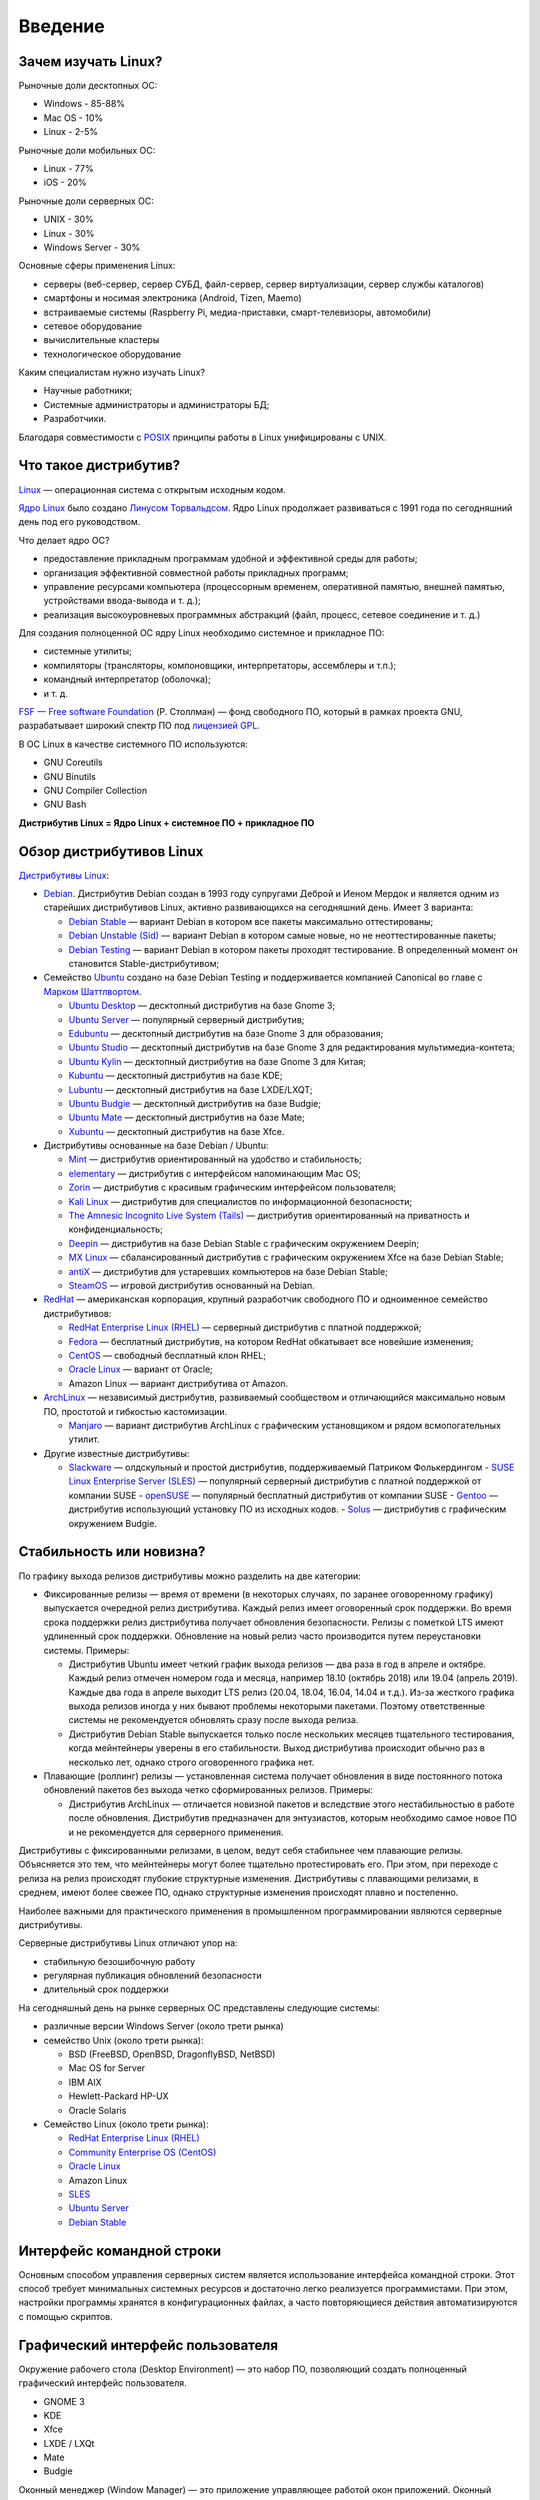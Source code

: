 Введение
========

Зачем изучать Linux?
--------------------

Рыночные доли десктопных ОС:

* Windows - 85-88%
* Mac OS - 10%
* Linux - 2-5%

Рыночные доли мобильных ОС:

* Linux - 77%
* iOS - 20%

Рыночные доли серверных ОС:

* UNIX - 30%
* Linux - 30%
* Windows Server - 30%

Основные сферы применения Linux:

- серверы (веб-сервер, сервер СУБД, файл-сервер, сервер виртуализации, сервер службы каталогов)
- смартфоны и носимая электроника (Android, Tizen, Maemo)
- встраиваемые системы (Raspberry Pi, медиа-приставки, смарт-телевизоры, автомобили)
- сетевое оборудование
- вычислительные кластеры
- технологическое оборудование

Каким специалистам нужно изучать Linux?

- Научные работники;
- Системные администраторы и администраторы БД;
- Разработчики.

Благодаря совместимости с `POSIX <https://ru.wikipedia.org/wiki/POSIX>`_ принципы работы в Linux унифицированы с UNIX.

Что такое дистрибутив?
----------------------

`Linux <https://www.youtube.com/watch?v=7XTHdcmjenI>`_ — операционная система с открытым исходным кодом.

`Ядро Linux <https://www.kernel.org/>`_ было создано `Линусом Торвальдсом <https://github.com/torvalds>`_. Ядро Linux продолжает развиваться с 1991 года по сегодняшний день под его руководством.

Что делает ядро ОС?

- предоставление прикладным программам удобной и эффективной среды для работы;
- организация эффективной совместной работы прикладных программ;
- управление ресурсами компьютера (процессорным временем, оперативной памятью, внешней памятью, устройствами ввода-вывода и т. д.);
- реализация высокоуровневых программных абстракций (файл, процесс, сетевое соединение и т. д.)

Для создания полноценной ОС ядру Linux необходимо системное и прикладное ПО:

- системные утилиты;
- компиляторы (трансляторы, компоновщики, интерпретаторы, ассемблеры и т.п.);
- командный интерпретатор (оболочка);
- и т. д.

`FSF — Free software Foundation <https://www.fsf.org/>`_ (Р. Столлман) — фонд свободного ПО, который в рамках проекта GNU, разрабатывает широкий спектр ПО под `лицензией GPL <https://www.gnu.org/licenses/licenses.html>`_.

В ОС Linux в качестве системного ПО используются:

- GNU Coreutils
- GNU Binutils
- GNU Compiler Collection
- GNU Bash

**Дистрибутив Linux = Ядро Linux + системное ПО + прикладное ПО**

Обзор дистрибутивов Linux
-------------------------

`Дистрибутивы Linux <https://www.distrowatch.com>`_:

- `Debian <https://www.debian.org/>`_. Дистрибутив Debian создан в 1993 году супругами Деброй и Иеном Мердок и является одним из старейших дистрибутивов Linux, активно развивающихся на сегодняшний день. Имеет 3 варианта:

  - `Debian Stable <https://www.debian.org/releases/stable/>`_ — вариант Debian в котором все пакеты максимально оттестированы;
  - `Debian Unstable (Sid) <https://www.debian.org/releases/testing/>`_ — вариант Debian в котором самые новые, но не неоттестированные пакеты;
  - `Debian Testing <https://www.debian.org/releases/unstable/>`_ — вариант Debian в котором пакеты проходят тестирование. В определенный момент он становится Stable-дистрибутивом;

- Семейство `Ubuntu <https://www.ubuntu.com/>`_ создано на базе Debian Testing и поддерживается компанией Canonical во главе с `Марком Шаттлвортом <https://www.markshuttleworth.com/>`_.

  - `Ubuntu Desktop <https://ubuntu.com/desktop>`_ — десктопный дистрибутив на базе Gnome 3;
  - `Ubuntu Server <https://ubuntu.com/server>`_ — популярный серверный дистрибутив;
  - `Edubuntu <https://edubuntu.org>`_ — десктопный дистрибутив на базе Gnome 3 для образования;
  - `Ubuntu Studio <https://ubuntustudio.org>`_ — десктопный дистрибутив на базе Gnome 3 для редактирования мультимедиа-контета;
  - `Ubuntu Kylin <https://ubuntukylin.com>`_ — десктопный дистрибутив на базе Gnome 3 для Китая;
  - `Kubuntu <https://kubuntu.org>`_ — десктопный дистрибутив на базе KDE;
  - `Lubuntu <https://lubuntu.net>`_ — десктопный дистрибутив на базе LXDE/LXQT;
  - `Ubuntu Budgie <https://ubuntubudgie.org>`_ — десктопный дистрибутив на базе Budgie;
  - `Ubuntu Mate <https://ubuntu-mate.org>`_ — десктопный дистрибутив на базе Mate;
  - `Xubuntu <https://xubuntu.org>`_ — десктопный дистрибутив на базе Xfce.

- Дистрибутивы основанные на базе Debian / Ubuntu:

  - `Mint <https://www.linuxmint.com/>`_ — дистрибутив ориентированный на удобство и стабильность;
  - `elementary <https://elementary.io/>`_ — дистрибутив с интерфейсом напоминающим Mac OS;
  - `Zorin <https://zorinos.com/>`_ — дистрибутив с красивым графическим интерфейсом пользователя;
  - `Kali Linux <https://www.kali.org/>`_ — дистрибутив для специалистов по информационной безопасности;
  - `The Amnesic Incognito Live System (Tails) <https://tails.boum.org/>`_ — дистрибутив ориентированный на приватность и конфиденциальность;
  - `Deepin <https://www.deepin.org/en/>`_ — дистрибутив на базе Debian Stable с графическим окружением Deepin;
  - `MX Linux <https://mxlinux.org/>`_ — сбалансированный дистрибутив с графическим окружением Xfce на базе Debian Stable;
  - `antiX <https://antixlinux.com>`_ — дистрибутив для устаревших компьютеров на базе Debian Stable;
  - `SteamOS <https://store.steampowered.com/steamos/>`_ — игровой дистрибутив основанный на Debian.

- `RedHat <https://www.redhat.com/en>`_ — американская корпорация, крупный разработчик свободного ПО и одноименное семейство дистрибутивов: 

  - `RedHat Enterprise Linux (RHEL) <https://www.redhat.com/en/technologies/linux-platforms/enterprise-linux/>`_ — серверный дистрибутив с платной поддержкой;
  - `Fedora <https://getfedora.org/>`_ — бесплатный дистрибутив, на котором RedHat обкатывает все новейшие изменения;
  - `CentOS <https://www.centos.org/>`_ — свободный бесплатный клон RHEL;
  - `Oracle Linux <https://www.oracle.com/linux/>`_ — вариант от Oracle;
  - Amazon Linux — вариант дистрибутива от Amazon.

- `ArchLinux <https://www.archlinux.org/>`_ — независимый дистрибутив, развиваемый сообществом и отличающийся максимально новым ПО, простотой и гибкостью кастомизации.

  - `Manjaro <https://manjaro.org/>`_ — вариант дистрибутив ArchLinux с графическим установщиком и рядом всмопогательных утилит.

- Другие известные дистрибутивы:

  - `Slackware <https://www.slackware.com/>`_ — олдскульный и простой дистрибутив, поддерживаемый Патриком Фолькердингом
    - `SUSE Linux Enterprise Server (SLES) <https://www.suse.com/products/server/>`_ — популярный серверный дистрибутив с платной поддержкой от компании SUSE
    - `openSUSE <https://www.opensuse.org/>`_ — популярный бесплатный дистрибутив от компании SUSE
    - `Gentoo <https://www.gentoo.org/>`_ — дистрибутив использующий установку ПО из исходных кодов.
    - `Solus <https://getsol.us/home/>`_ — дистрибутив с графическим окружением Budgie.

Стабильность или новизна?
-------------------------

По графику выхода релизов дистрибутивы можно разделить на две категории:

- Фиксированные релизы — время от времени (в некоторых случаях, по заранее оговоренному графику) выпускается очередной релиз дистрибутива. Каждый релиз имеет оговоренный срок поддержки. Во время срока поддержки релиз дистрибутива получает обновления безопасности. Релизы с пометкой LTS имеют удлиненный срок поддержки. Обновление на новый релиз часто производится путем переустановки системы. Примеры:

  * Дистрибутив Ubuntu имеет четкий график выхода релизов — два раза в год в апреле и октябре. Каждый релиз отмечен номером года и месяца, например 18.10 (октябрь 2018) или 19.04 (апрель 2019). Каждые два года в апреле выходит LTS релиз (20.04, 18.04, 16.04, 14.04 и т.д.). Из-за жесткого графика выхода релизов иногда у них бывают проблемы некоторыми пакетами. Поэтому ответственные системы не рекомендуется обновлять сразу после выхода релиза.
  * Дистрибутив Debian Stable выпускается только после нескольких месяцев тщательного тестирования, когда мейнтейнеры уверены в его стабильности. Выход дистрибутива происходит обычно раз в несколько лет, однако строго оговоренного графика нет.

- Плавающие (роллинг) релизы — установленная система получает обновления в виде постоянного потока обновлений пакетов без выхода четко сформированных релизов. Примеры:

  * Дистрибутив ArchLinux — отличается новизной пакетов и вследствие этого нестабильностью в работе после обновления. Дистрибутив предназначен для энтузиастов, которым необходимо самое новое ПО и не рекомендуется для серверного применения.

Дистрибутивы с фиксированными релизами, в целом, ведут себя стабильнее чем плавающие релизы. Объясняется это тем, что мейнтейнеры могут более тщательно протестировать его. При этом, при переходе с релиза на релиз происходят глубокие структурные изменения.
Дистрибутивы с плавающими релизами, в среднем, имеют более свежее ПО, однако структурные изменения происходят плавно и постепенно.

Наиболее важными для практического применения в промышленном программировании являются серверные дистрибутивы.

Серверные дистрибутивы Linux отличают упор на:

- стабильную безошибочную работу
- регулярная публикация обновлений безопасности
- длительный срок поддержки

На сегодняшный день на рынке серверных ОС представлены следующие системы:

- различные версии Windows Server (около трети рынка)
- семейство Unix (около трети рынка):

  - BSD (FreeBSD, OpenBSD, DragonflyBSD, NetBSD)
  - Mac OS for Server
  - IBM AIX
  - Hewlett-Packard HP-UX
  - Oracle Solaris

- Семейство Linux (около трети рынка):

  - `RedHat Enterprise Linux (RHEL) <https://www.redhat.com/en/technologies/linux-platforms/enterprise-linux/>`_
  - `Community Enterprise OS (CentOS) <https://www.centos.org/>`_
  - `Oracle Linux <https://www.oracle.com/linux/>`_
  - Amazon Linux
  - `SLES <https://www.suse.com/products/server/>`_
  - `Ubuntu Server <https://ubuntu.com/server>`_
  - `Debian Stable <https://www.debian.org/releases/stable/>`_

Интерфейс командной строки
--------------------------

Основным способом управления серверных систем является использование интерфейса командной строки. Этот способ требует минимальных системных ресурсов и достаточно легко реализуется программистами.
При этом, настройки программы хранятся в конфигурационных файлах, а часто повторяющиеся действия автоматизируются с помощью скриптов.

Графический интерфейс пользователя
----------------------------------

Окружение рабочего стола (Desktop Environment) — это набор ПО, позволяющий создать полноценный графический интерфейс пользователя.

- GNOME 3
- KDE
- Xfce
- LXDE / LXQt
- Mate
- Budgie

Оконный менеджер (Window Manager) — это приложение управляющее работой окон приложений. Оконный менеджер является частью окружения рабочего стола. Оконный менеджер может работать самостоятельно.

Оконные менеджеры бывают двух типов:

* Стекируемый — окна могут изменять размеры и положение независимо от других окон, а также могут заслонять их собой (как в ОС Windows)

.. image:: image2.png
   :scale: 50 %
   :alt: пример стекируемого оконного меннеджера

* Тайловый — экран разделяется на смежные области занятые окнами приложений. Увеличение окна одного приложения приводит к уменьшению других окон.

.. image:: image1.png
   :scale: 175 %
   :alt: пример тайлового оконного меннеджера

Идентификация дистрибутива
--------------------------

Для идентификация дистрибутива можно использовать следующие команды:

- ``uname -a`` ­— запрос версии ядра Linux
- ``lsb_release -a`` — запрос описания дистрибутива
- ``cat /etc/issue`` — текстовый файл с именем дистрибутива
- ``cat /etc/*-release`` — текстовый файл с именем дистрибутива
- ``cat /proc/version`` — текстовый файл с версией ядра Linux
- ``screenfetch`` / ``neofetch`` — дополнительные утилиты

Литература
----------

- `Дмитрий Кетов. Внутреннее устройство Linux <https://drive.google.com/file/d/1EEAeifu3R92E5JA4aylDzufeKugmMYW5/view>`_
- `Михаэль Кофлер. Linux. Установка, администрирование, настройка <https://drive.google.com/file/d/1hj0J7sKO3bUa06a8g74oEyO7DXRhyt8m/view>`_
- `Уильям Шоттс. Командная строка Linux <https://drive.google.com/file/d/1VsfWKZtfu_--NmsFi7YgclpP0iVPdA9q/view>`_
